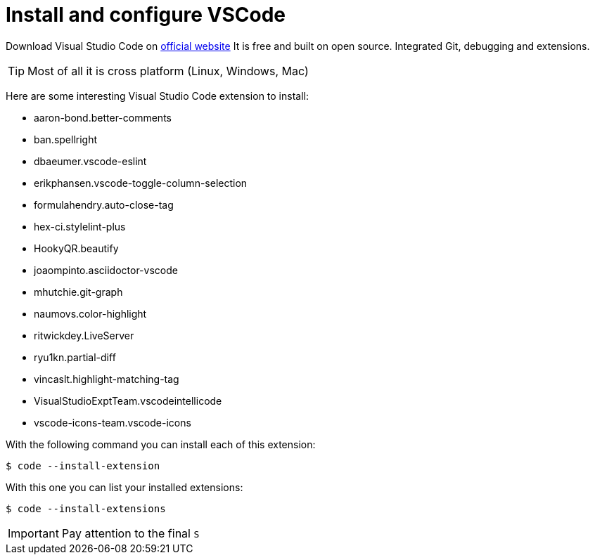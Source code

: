= Install and configure VSCode
:icons: font

Download Visual Studio Code on https://code.visualstudio.com/download[official website] It is free and built on open source. Integrated Git, debugging and extensions. 

TIP: Most of all it is cross platform (Linux, Windows, Mac)


Here are some interesting Visual Studio Code extension to install:

* aaron-bond.better-comments
* ban.spellright
* dbaeumer.vscode-eslint
* erikphansen.vscode-toggle-column-selection
* formulahendry.auto-close-tag
* hex-ci.stylelint-plus
* HookyQR.beautify
* joaompinto.asciidoctor-vscode
* mhutchie.git-graph
* naumovs.color-highlight
* ritwickdey.LiveServer
* ryu1kn.partial-diff
* vincaslt.highlight-matching-tag
* VisualStudioExptTeam.vscodeintellicode
* vscode-icons-team.vscode-icons

With the following command you can install each of this extension:

[source,shell]
----
$ code --install-extension
----

With this one you can list your installed extensions:

[source,shell]
----
$ code --install-extensions
----

IMPORTANT: Pay attention to the final `S`
